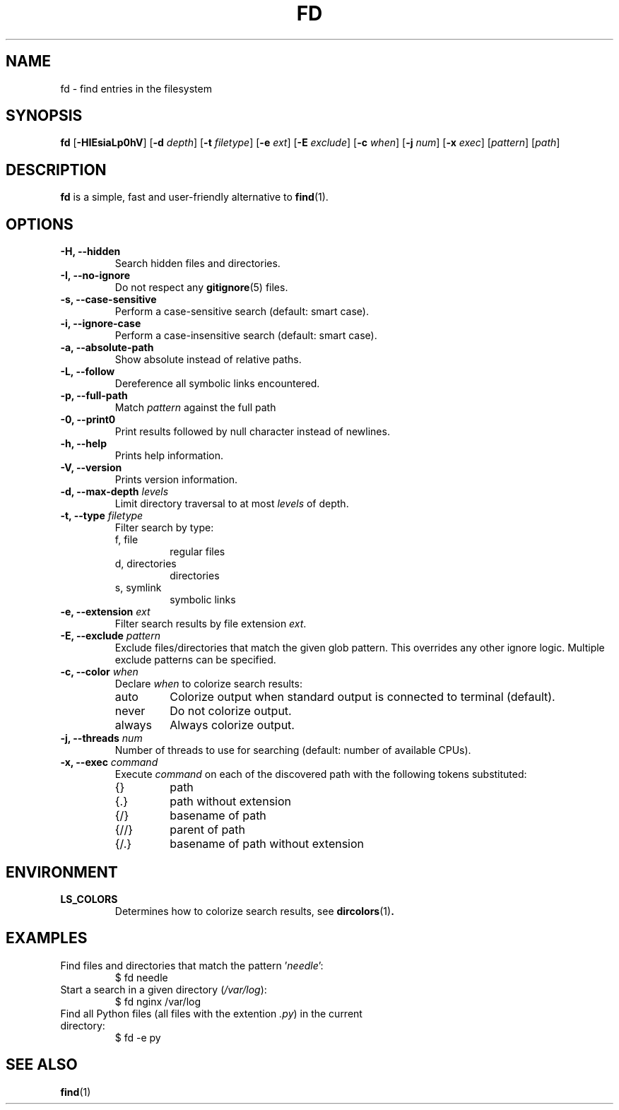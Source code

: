 .TH FD 1
.SH NAME
fd \- find entries in the filesystem
.SH SYNOPSIS
.B fd
.RB [ \-HIEsiaLp0hV ]
.RB [ \-d
.IR depth ]
.RB [ \-t
.IR filetype ]
.RB [ \-e
.IR ext ]
.RB [ \-E
.IR exclude ]
.RB [ \-c
.IR when ]
.RB [ \-j
.IR num ]
.RB [ \-x
.IR exec ]
.RI [ pattern ]
.RI [ path ]
.SH DESCRIPTION
.B fd
is a simple, fast and user-friendly alternative to
.BR find (1).
.SH OPTIONS
.TP
.B \-H, \-\-hidden
Search hidden files and directories.
.TP
.B \-I, \-\-no\-ignore
Do not respect any
.BR gitignore (5)
files.
.TP
.B \-s, \-\-case\-sensitive
Perform a case-sensitive search (default: smart case).
.TP
.B \-i, \-\-ignore\-case
Perform a case-insensitive search (default: smart case).
.TP
.B \-a, \-\-absolute\-path
Show absolute instead of relative paths.
.TP
.B \-L, \-\-follow
Dereference all symbolic links encountered.
.TP
.B \-p, \-\-full\-path
Match
.I pattern
against the full path
.TP
.B \-0, \-\-print0
Print results followed by null character instead of newlines.
.TP
.B \-h, \-\-help
Prints help information.
.TP
.B \-V, \-\-version
Prints version information.
.TP
.BI "\-d, \-\-max\-depth " levels
Limit directory traversal to at most
.I levels
of depth.
.TP
.BI "\-t, \-\-type " filetype
Filter search by type:
.RS
.IP "f, file"
regular files
.IP "d, directories"
directories
.IP "s, symlink"
symbolic links
.RE
.TP
.BI "\-e, \-\-extension " ext
Filter search results by file extension
.IR ext .
.TP
.BI "\-E, \-\-exclude " pattern
Exclude files/directories that match the given glob pattern.
This overrides any other ignore logic.
Multiple exclude patterns can be specified.
.TP
.BI "\-c, \-\-color " when
Declare
.I when
to colorize search results:
.RS
.IP auto
Colorize output when standard output is connected to terminal (default).
.IP never
Do not colorize output.
.IP always
Always colorize output.
.RE
.TP
.BI "\-j, \-\-threads " num
Number of threads to use for searching (default: number of available CPUs).
.TP
.BI "\-x, \-\-exec " command
Execute
.I command
on each of the discovered path with the following tokens substituted:
.RS
.IP {}
path
.IP {.}
path without extension
.IP {/}
basename of path
.IP {//}
parent of path
.IP {/.}
basename of path without extension
.RE
.SH ENVIRONMENT
.TP
.B LS_COLORS
Determines how to colorize search results, see
.BR dircolors (1) .
.SH EXAMPLES
.TP
.RI "Find files and directories that match the pattern '" needle "':"
$ fd needle
.TP
.RI "Start a search in a given directory (" /var/log "):"
$ fd nginx /var/log
.TP
.RI "Find all Python files (all files with the extention " .py ") in the current directory:"
$ fd -e py
.SH SEE ALSO
.BR find (1)
